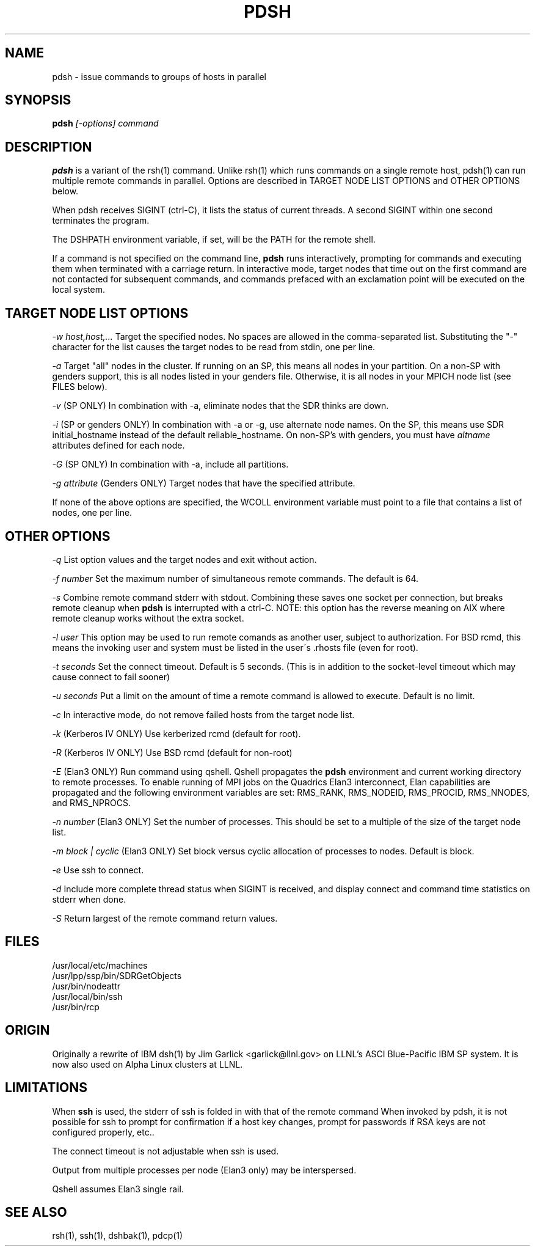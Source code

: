 \." $Id$
.\"
.TH PDSH 1 "Release 1.3" "LLNL" "PDSH"

.SH NAME
pdsh \- issue commands to groups of hosts in parallel

.SH SYNOPSIS
.B pdsh
.I "[-options] command"

.SH DESCRIPTION
.B pdsh
is a variant of the rsh(1) command.  Unlike rsh(1) which runs commands on
a single remote host, pdsh(1) can run multiple remote commands in parallel.
Options are described in TARGET NODE LIST OPTIONS and OTHER OPTIONS below.
.LP
When pdsh receives SIGINT (ctrl-C), it lists the status of current threads.
A second SIGINT within one second terminates the program.
.LP
The DSHPATH environment variable, if set, will be the PATH for the remote shell.
.LP
If a command is not specified on the command line, 
.B pdsh
runs interactively, prompting for commands and executing them when
terminated with a carriage return.  In interactive mode, target nodes that 
time out on the first command are not contacted for subsequent commands,
and commands prefaced with an exclamation point will be executed on the local 
system.

.SH TARGET NODE LIST OPTIONS
.I "-w host,host,..."
Target the specified nodes.  No spaces are allowed in the comma-separated
list.  Substituting the "-" character for the list causes the target nodes
to be read from stdin, one per line.
.LP
.I "-a"
Target "all" nodes in the cluster.  If running on an SP, this means all
nodes in your partition.  On a non-SP with genders support, this is all nodes
listed in your genders file.  Otherwise, it is all nodes in your MPICH
node list (see FILES below).
.LP
.I "-v"
(SP ONLY) In combination with -a, eliminate nodes that the SDR thinks are down.
.LP
.I "-i"
(SP or genders ONLY) In combination with -a or -g, use alternate node names.
On the SP, this means use SDR initial_hostname instead of the default 
reliable_hostname.  On non-SP's with genders, you must have 
.I "altname" 
attributes defined for each node.
.LP
.I "-G"
(SP ONLY) In combination with -a, include all partitions.
.LP
.I "-g attribute"
(Genders ONLY) Target nodes that have the specified attribute.
.LP
If none of the above options are specified, the WCOLL environment variable
must point to a file that contains a list of nodes, one per line.  

.SH OTHER OPTIONS
.I "-q"
List option values and the target nodes and exit without action.
.LP
.I "-f number"
Set the maximum number of simultaneous remote commands.  The default is 64.
.LP
.I "-s"
Combine remote command stderr with stdout.  Combining these saves one socket
per connection, but breaks remote cleanup when 
.B pdsh 
is interrupted with a ctrl-C.
NOTE: this option has the reverse meaning on AIX where remote cleanup
works without the extra socket.
.LP
.I "-l user"
This option may be used to run remote comands as another user, subject to
authorization.  For BSD rcmd, this means the invoking user and system must
be listed in the user\'s .rhosts file (even for root).
.LP
.I "-t seconds"
Set the connect timeout.  Default is 5 seconds.  (This is in addition to
the socket-level timeout which may cause connect to fail sooner)
.LP
.I "-u seconds"
Put a limit on the amount of time a remote command is allowed to execute.
Default is no limit.
.LP
.I "-c"
In interactive mode, do not remove failed hosts from the target node list.
.LP
.I "-k"
(Kerberos IV ONLY) Use kerberized rcmd (default for root).
.LP
.I "-R"
(Kerberos IV ONLY) Use BSD rcmd (default for non-root)
.LP
.I "-E"
(Elan3 ONLY) Run command using qshell.
Qshell propagates the
.B pdsh 
environment and current working directory to remote processes.
To enable running of MPI jobs on the Quadrics Elan3 interconnect,
Elan capabilities are propagated and the following environment variables 
are set: RMS_RANK, RMS_NODEID, RMS_PROCID, RMS_NNODES, and RMS_NPROCS.
.LP
.I "-n number"
(Elan3 ONLY) Set the number of processes.  This should be set to a multiple
of the size of the target node list.
.LP
.I "-m block | cyclic"
(Elan3 ONLY) Set block versus cyclic allocation of processes to nodes.
Default is block.
.LP
.I "-e"
Use ssh to connect.
.LP
.I "-d"
Include more complete thread status when SIGINT is received, and display
connect and command time statistics on stderr when done.
.LP
.I "-S"
Return largest of the remote command return values.

.SH "FILES"
/usr/local/etc/machines
.br
/usr/lpp/ssp/bin/SDRGetObjects
.br
/usr/bin/nodeattr
.br
/usr/local/bin/ssh
.br
/usr/bin/rcp

.SH "ORIGIN"
Originally a rewrite of IBM dsh(1) by Jim Garlick <garlick@llnl.gov>
on LLNL's ASCI Blue-Pacific IBM SP system.  
It is now also used on Alpha Linux clusters at LLNL.

.SH "LIMITATIONS"
When 
.B ssh
is used, the stderr of ssh is folded in with that of the remote command 
When invoked by pdsh, it is not possible for ssh to prompt for confirmation 
if a host key changes, prompt for passwords if RSA keys are not configured 
properly, etc..
.LP
The connect timeout is not adjustable when ssh is used.
.LP
Output from multiple processes per node (Elan3 only) may be interspersed.
.LP
Qshell assumes Elan3 single rail.
.SH "SEE ALSO"
rsh(1), ssh(1), dshbak(1), pdcp(1)
